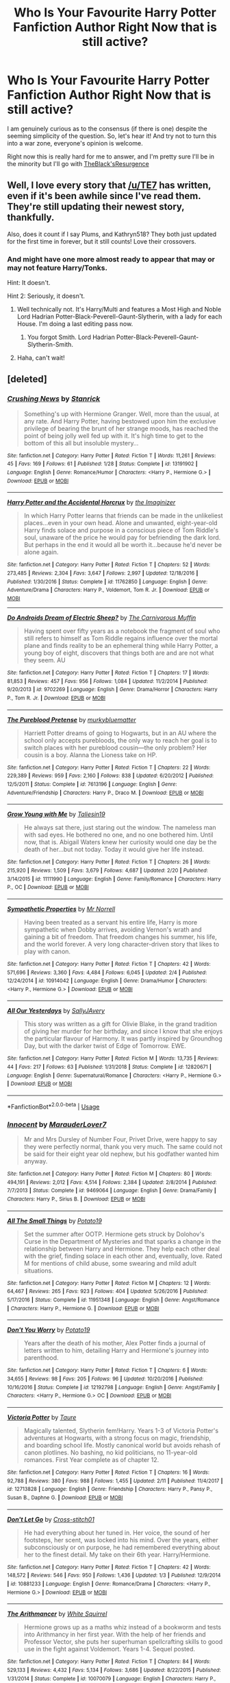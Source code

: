 #+TITLE: Who Is Your Favourite Harry Potter Fanfiction Author Right Now that is still active?

* Who Is Your Favourite Harry Potter Fanfiction Author Right Now that is still active?
:PROPERTIES:
:Author: ACI100
:Score: 32
:DateUnix: 1552528847.0
:DateShort: 2019-Mar-14
:END:
I am genuinely curious as to the consensus (if there is one) despite the seeming simplicity of the question. So, let's hear it! And try not to turn this into a war zone, everyone's opinion is welcome.

Right now this is really hard for me to answer, and I'm pretty sure I'll be in the minority but I'll go with [[https://www.fanfiction.net/u/8024050/TheBlack-sResurgence][TheBlack'sResurgence]]


** Well, I love every story that [[/u/TE7]] has written, even if it's been awhile since I've read them. They're still updating their newest story, thankfully.

Also, does it count if I say Plums, and Kathryn518? They both just updated for the first time in forever, but it still counts! Love their crossovers.
:PROPERTIES:
:Author: keroblade
:Score: 11
:DateUnix: 1552539562.0
:DateShort: 2019-Mar-14
:END:

*** And might have one more almost ready to appear that may or may not feature Harry/Tonks.

Hint: It doesn't.

Hint 2: Seriously, it doesn't.
:PROPERTIES:
:Author: TE7
:Score: 4
:DateUnix: 1553006099.0
:DateShort: 2019-Mar-19
:END:

**** Well technically not. It's Harry/Multi and features a Most High and Noble Lord Hadrian Potter-Black-Peverell-Gaunt-Slytherin, with a lady for each House. I'm doing a last editing pass now.
:PROPERTIES:
:Author: rpeh
:Score: 3
:DateUnix: 1553164628.0
:DateShort: 2019-Mar-21
:END:

***** You forgot Smith. Lord Hadrian Potter-Black-Peverell-Gaunt-Slytherin-Smith.
:PROPERTIES:
:Author: TE7
:Score: 1
:DateUnix: 1553173386.0
:DateShort: 2019-Mar-21
:END:


**** Haha, can't wait!
:PROPERTIES:
:Author: keroblade
:Score: 1
:DateUnix: 1553006856.0
:DateShort: 2019-Mar-19
:END:


** [deleted]
:PROPERTIES:
:Score: 19
:DateUnix: 1552534011.0
:DateShort: 2019-Mar-14
:END:

*** [[https://www.fanfiction.net/s/13191902/1/][*/Crushing News/*]] by [[https://www.fanfiction.net/u/2918348/Stanrick][/Stanrick/]]

#+begin_quote
  Something's up with Hermione Granger. Well, more than the usual, at any rate. And Harry Potter, having bestowed upon him the exclusive privilege of bearing the brunt of her strange moods, has reached the point of being jolly well fed up with it. It's high time to get to the bottom of this all but insoluble mystery...
#+end_quote

^{/Site/:} ^{fanfiction.net} ^{*|*} ^{/Category/:} ^{Harry} ^{Potter} ^{*|*} ^{/Rated/:} ^{Fiction} ^{T} ^{*|*} ^{/Words/:} ^{11,261} ^{*|*} ^{/Reviews/:} ^{45} ^{*|*} ^{/Favs/:} ^{169} ^{*|*} ^{/Follows/:} ^{61} ^{*|*} ^{/Published/:} ^{1/28} ^{*|*} ^{/Status/:} ^{Complete} ^{*|*} ^{/id/:} ^{13191902} ^{*|*} ^{/Language/:} ^{English} ^{*|*} ^{/Genre/:} ^{Romance/Humor} ^{*|*} ^{/Characters/:} ^{<Harry} ^{P.,} ^{Hermione} ^{G.>} ^{*|*} ^{/Download/:} ^{[[http://www.ff2ebook.com/old/ffn-bot/index.php?id=13191902&source=ff&filetype=epub][EPUB]]} ^{or} ^{[[http://www.ff2ebook.com/old/ffn-bot/index.php?id=13191902&source=ff&filetype=mobi][MOBI]]}

--------------

[[https://www.fanfiction.net/s/11762850/1/][*/Harry Potter and the Accidental Horcrux/*]] by [[https://www.fanfiction.net/u/3306612/the-Imaginizer][/the Imaginizer/]]

#+begin_quote
  In which Harry Potter learns that friends can be made in the unlikeliest places...even in your own head. Alone and unwanted, eight-year-old Harry finds solace and purpose in a conscious piece of Tom Riddle's soul, unaware of the price he would pay for befriending the dark lord. But perhaps in the end it would all be worth it...because he'd never be alone again.
#+end_quote

^{/Site/:} ^{fanfiction.net} ^{*|*} ^{/Category/:} ^{Harry} ^{Potter} ^{*|*} ^{/Rated/:} ^{Fiction} ^{T} ^{*|*} ^{/Chapters/:} ^{52} ^{*|*} ^{/Words/:} ^{273,485} ^{*|*} ^{/Reviews/:} ^{2,304} ^{*|*} ^{/Favs/:} ^{3,647} ^{*|*} ^{/Follows/:} ^{2,997} ^{*|*} ^{/Updated/:} ^{12/18/2016} ^{*|*} ^{/Published/:} ^{1/30/2016} ^{*|*} ^{/Status/:} ^{Complete} ^{*|*} ^{/id/:} ^{11762850} ^{*|*} ^{/Language/:} ^{English} ^{*|*} ^{/Genre/:} ^{Adventure/Drama} ^{*|*} ^{/Characters/:} ^{Harry} ^{P.,} ^{Voldemort,} ^{Tom} ^{R.} ^{Jr.} ^{*|*} ^{/Download/:} ^{[[http://www.ff2ebook.com/old/ffn-bot/index.php?id=11762850&source=ff&filetype=epub][EPUB]]} ^{or} ^{[[http://www.ff2ebook.com/old/ffn-bot/index.php?id=11762850&source=ff&filetype=mobi][MOBI]]}

--------------

[[https://www.fanfiction.net/s/9702269/1/][*/Do Androids Dream of Electric Sheep?/*]] by [[https://www.fanfiction.net/u/1318815/The-Carnivorous-Muffin][/The Carnivorous Muffin/]]

#+begin_quote
  Having spent over fifty years as a notebook the fragment of soul who still refers to himself as Tom Riddle regains influence over the mortal plane and finds reality to be an ephemeral thing while Harry Potter, a young boy of eight, discovers that things both are and are not what they seem. AU
#+end_quote

^{/Site/:} ^{fanfiction.net} ^{*|*} ^{/Category/:} ^{Harry} ^{Potter} ^{*|*} ^{/Rated/:} ^{Fiction} ^{T} ^{*|*} ^{/Chapters/:} ^{17} ^{*|*} ^{/Words/:} ^{81,853} ^{*|*} ^{/Reviews/:} ^{457} ^{*|*} ^{/Favs/:} ^{956} ^{*|*} ^{/Follows/:} ^{1,084} ^{*|*} ^{/Updated/:} ^{11/2/2014} ^{*|*} ^{/Published/:} ^{9/20/2013} ^{*|*} ^{/id/:} ^{9702269} ^{*|*} ^{/Language/:} ^{English} ^{*|*} ^{/Genre/:} ^{Drama/Horror} ^{*|*} ^{/Characters/:} ^{Harry} ^{P.,} ^{Tom} ^{R.} ^{Jr.} ^{*|*} ^{/Download/:} ^{[[http://www.ff2ebook.com/old/ffn-bot/index.php?id=9702269&source=ff&filetype=epub][EPUB]]} ^{or} ^{[[http://www.ff2ebook.com/old/ffn-bot/index.php?id=9702269&source=ff&filetype=mobi][MOBI]]}

--------------

[[https://www.fanfiction.net/s/7613196/1/][*/The Pureblood Pretense/*]] by [[https://www.fanfiction.net/u/3489773/murkybluematter][/murkybluematter/]]

#+begin_quote
  Harriett Potter dreams of going to Hogwarts, but in an AU where the school only accepts purebloods, the only way to reach her goal is to switch places with her pureblood cousin---the only problem? Her cousin is a boy. Alanna the Lioness take on HP.
#+end_quote

^{/Site/:} ^{fanfiction.net} ^{*|*} ^{/Category/:} ^{Harry} ^{Potter} ^{*|*} ^{/Rated/:} ^{Fiction} ^{T} ^{*|*} ^{/Chapters/:} ^{22} ^{*|*} ^{/Words/:} ^{229,389} ^{*|*} ^{/Reviews/:} ^{959} ^{*|*} ^{/Favs/:} ^{2,160} ^{*|*} ^{/Follows/:} ^{838} ^{*|*} ^{/Updated/:} ^{6/20/2012} ^{*|*} ^{/Published/:} ^{12/5/2011} ^{*|*} ^{/Status/:} ^{Complete} ^{*|*} ^{/id/:} ^{7613196} ^{*|*} ^{/Language/:} ^{English} ^{*|*} ^{/Genre/:} ^{Adventure/Friendship} ^{*|*} ^{/Characters/:} ^{Harry} ^{P.,} ^{Draco} ^{M.} ^{*|*} ^{/Download/:} ^{[[http://www.ff2ebook.com/old/ffn-bot/index.php?id=7613196&source=ff&filetype=epub][EPUB]]} ^{or} ^{[[http://www.ff2ebook.com/old/ffn-bot/index.php?id=7613196&source=ff&filetype=mobi][MOBI]]}

--------------

[[https://www.fanfiction.net/s/11111990/1/][*/Grow Young with Me/*]] by [[https://www.fanfiction.net/u/997444/Taliesin19][/Taliesin19/]]

#+begin_quote
  He always sat there, just staring out the window. The nameless man with sad eyes. He bothered no one, and no one bothered him. Until now, that is. Abigail Waters knew her curiosity would one day be the death of her...but not today. Today it would give her life instead.
#+end_quote

^{/Site/:} ^{fanfiction.net} ^{*|*} ^{/Category/:} ^{Harry} ^{Potter} ^{*|*} ^{/Rated/:} ^{Fiction} ^{T} ^{*|*} ^{/Chapters/:} ^{26} ^{*|*} ^{/Words/:} ^{215,920} ^{*|*} ^{/Reviews/:} ^{1,509} ^{*|*} ^{/Favs/:} ^{3,679} ^{*|*} ^{/Follows/:} ^{4,687} ^{*|*} ^{/Updated/:} ^{2/20} ^{*|*} ^{/Published/:} ^{3/14/2015} ^{*|*} ^{/id/:} ^{11111990} ^{*|*} ^{/Language/:} ^{English} ^{*|*} ^{/Genre/:} ^{Family/Romance} ^{*|*} ^{/Characters/:} ^{Harry} ^{P.,} ^{OC} ^{*|*} ^{/Download/:} ^{[[http://www.ff2ebook.com/old/ffn-bot/index.php?id=11111990&source=ff&filetype=epub][EPUB]]} ^{or} ^{[[http://www.ff2ebook.com/old/ffn-bot/index.php?id=11111990&source=ff&filetype=mobi][MOBI]]}

--------------

[[https://www.fanfiction.net/s/10914042/1/][*/Sympathetic Properties/*]] by [[https://www.fanfiction.net/u/3728319/Mr-Norrell][/Mr Norrell/]]

#+begin_quote
  Having been treated as a servant his entire life, Harry is more sympathetic when Dobby arrives, avoiding Vernon's wrath and gaining a bit of freedom. That freedom changes his summer, his life, and the world forever. A very long character-driven story that likes to play with canon.
#+end_quote

^{/Site/:} ^{fanfiction.net} ^{*|*} ^{/Category/:} ^{Harry} ^{Potter} ^{*|*} ^{/Rated/:} ^{Fiction} ^{T} ^{*|*} ^{/Chapters/:} ^{42} ^{*|*} ^{/Words/:} ^{571,696} ^{*|*} ^{/Reviews/:} ^{3,360} ^{*|*} ^{/Favs/:} ^{4,484} ^{*|*} ^{/Follows/:} ^{6,045} ^{*|*} ^{/Updated/:} ^{2/4} ^{*|*} ^{/Published/:} ^{12/24/2014} ^{*|*} ^{/id/:} ^{10914042} ^{*|*} ^{/Language/:} ^{English} ^{*|*} ^{/Genre/:} ^{Drama/Humor} ^{*|*} ^{/Characters/:} ^{<Harry} ^{P.,} ^{Hermione} ^{G.>} ^{*|*} ^{/Download/:} ^{[[http://www.ff2ebook.com/old/ffn-bot/index.php?id=10914042&source=ff&filetype=epub][EPUB]]} ^{or} ^{[[http://www.ff2ebook.com/old/ffn-bot/index.php?id=10914042&source=ff&filetype=mobi][MOBI]]}

--------------

[[https://www.fanfiction.net/s/12820671/1/][*/All Our Yesterdays/*]] by [[https://www.fanfiction.net/u/5909028/SallyJAvery][/SallyJAvery/]]

#+begin_quote
  This story was written as a gift for Olivie Blake, in the grand tradition of giving her murder for her birthday, and since I know that she enjoys the particular flavour of Harmony. It was partly inspired by Groundhog Day, but with the darker twist of Edge of Tomorrow. EWE.
#+end_quote

^{/Site/:} ^{fanfiction.net} ^{*|*} ^{/Category/:} ^{Harry} ^{Potter} ^{*|*} ^{/Rated/:} ^{Fiction} ^{M} ^{*|*} ^{/Words/:} ^{13,735} ^{*|*} ^{/Reviews/:} ^{44} ^{*|*} ^{/Favs/:} ^{217} ^{*|*} ^{/Follows/:} ^{63} ^{*|*} ^{/Published/:} ^{1/31/2018} ^{*|*} ^{/Status/:} ^{Complete} ^{*|*} ^{/id/:} ^{12820671} ^{*|*} ^{/Language/:} ^{English} ^{*|*} ^{/Genre/:} ^{Supernatural/Romance} ^{*|*} ^{/Characters/:} ^{<Harry} ^{P.,} ^{Hermione} ^{G.>} ^{*|*} ^{/Download/:} ^{[[http://www.ff2ebook.com/old/ffn-bot/index.php?id=12820671&source=ff&filetype=epub][EPUB]]} ^{or} ^{[[http://www.ff2ebook.com/old/ffn-bot/index.php?id=12820671&source=ff&filetype=mobi][MOBI]]}

--------------

*FanfictionBot*^{2.0.0-beta} | [[https://github.com/tusing/reddit-ffn-bot/wiki/Usage][Usage]]
:PROPERTIES:
:Author: FanfictionBot
:Score: 2
:DateUnix: 1552534057.0
:DateShort: 2019-Mar-14
:END:


*** [[https://www.fanfiction.net/s/9469064/1/][*/Innocent/*]] by [[https://www.fanfiction.net/u/4684913/MarauderLover7][/MarauderLover7/]]

#+begin_quote
  Mr and Mrs Dursley of Number Four, Privet Drive, were happy to say they were perfectly normal, thank you very much. The same could not be said for their eight year old nephew, but his godfather wanted him anyway.
#+end_quote

^{/Site/:} ^{fanfiction.net} ^{*|*} ^{/Category/:} ^{Harry} ^{Potter} ^{*|*} ^{/Rated/:} ^{Fiction} ^{M} ^{*|*} ^{/Chapters/:} ^{80} ^{*|*} ^{/Words/:} ^{494,191} ^{*|*} ^{/Reviews/:} ^{2,012} ^{*|*} ^{/Favs/:} ^{4,514} ^{*|*} ^{/Follows/:} ^{2,384} ^{*|*} ^{/Updated/:} ^{2/8/2014} ^{*|*} ^{/Published/:} ^{7/7/2013} ^{*|*} ^{/Status/:} ^{Complete} ^{*|*} ^{/id/:} ^{9469064} ^{*|*} ^{/Language/:} ^{English} ^{*|*} ^{/Genre/:} ^{Drama/Family} ^{*|*} ^{/Characters/:} ^{Harry} ^{P.,} ^{Sirius} ^{B.} ^{*|*} ^{/Download/:} ^{[[http://www.ff2ebook.com/old/ffn-bot/index.php?id=9469064&source=ff&filetype=epub][EPUB]]} ^{or} ^{[[http://www.ff2ebook.com/old/ffn-bot/index.php?id=9469064&source=ff&filetype=mobi][MOBI]]}

--------------

[[https://www.fanfiction.net/s/11951348/1/][*/All The Small Things/*]] by [[https://www.fanfiction.net/u/5594536/Potato19][/Potato19/]]

#+begin_quote
  Set the summer after OOTP. Hermione gets struck by Dolohov's Curse in the Department of Mysteries and that sparks a change in the relationship between Harry and Hermione. They help each other deal with the grief, finding solace in each other and, eventually, love. Rated M for mentions of child abuse, some swearing and mild adult situations.
#+end_quote

^{/Site/:} ^{fanfiction.net} ^{*|*} ^{/Category/:} ^{Harry} ^{Potter} ^{*|*} ^{/Rated/:} ^{Fiction} ^{M} ^{*|*} ^{/Chapters/:} ^{12} ^{*|*} ^{/Words/:} ^{64,467} ^{*|*} ^{/Reviews/:} ^{265} ^{*|*} ^{/Favs/:} ^{923} ^{*|*} ^{/Follows/:} ^{404} ^{*|*} ^{/Updated/:} ^{5/26/2016} ^{*|*} ^{/Published/:} ^{5/17/2016} ^{*|*} ^{/Status/:} ^{Complete} ^{*|*} ^{/id/:} ^{11951348} ^{*|*} ^{/Language/:} ^{English} ^{*|*} ^{/Genre/:} ^{Angst/Romance} ^{*|*} ^{/Characters/:} ^{Harry} ^{P.,} ^{Hermione} ^{G.} ^{*|*} ^{/Download/:} ^{[[http://www.ff2ebook.com/old/ffn-bot/index.php?id=11951348&source=ff&filetype=epub][EPUB]]} ^{or} ^{[[http://www.ff2ebook.com/old/ffn-bot/index.php?id=11951348&source=ff&filetype=mobi][MOBI]]}

--------------

[[https://www.fanfiction.net/s/12192798/1/][*/Don't You Worry/*]] by [[https://www.fanfiction.net/u/5594536/Potato19][/Potato19/]]

#+begin_quote
  Years after the death of his mother, Alex Potter finds a journal of letters written to him, detailing Harry and Hermione's journey into parenthood.
#+end_quote

^{/Site/:} ^{fanfiction.net} ^{*|*} ^{/Category/:} ^{Harry} ^{Potter} ^{*|*} ^{/Rated/:} ^{Fiction} ^{T} ^{*|*} ^{/Chapters/:} ^{6} ^{*|*} ^{/Words/:} ^{34,655} ^{*|*} ^{/Reviews/:} ^{98} ^{*|*} ^{/Favs/:} ^{205} ^{*|*} ^{/Follows/:} ^{96} ^{*|*} ^{/Updated/:} ^{10/20/2016} ^{*|*} ^{/Published/:} ^{10/16/2016} ^{*|*} ^{/Status/:} ^{Complete} ^{*|*} ^{/id/:} ^{12192798} ^{*|*} ^{/Language/:} ^{English} ^{*|*} ^{/Genre/:} ^{Angst/Family} ^{*|*} ^{/Characters/:} ^{<Harry} ^{P.,} ^{Hermione} ^{G.>} ^{OC} ^{*|*} ^{/Download/:} ^{[[http://www.ff2ebook.com/old/ffn-bot/index.php?id=12192798&source=ff&filetype=epub][EPUB]]} ^{or} ^{[[http://www.ff2ebook.com/old/ffn-bot/index.php?id=12192798&source=ff&filetype=mobi][MOBI]]}

--------------

[[https://www.fanfiction.net/s/12713828/1/][*/Victoria Potter/*]] by [[https://www.fanfiction.net/u/883762/Taure][/Taure/]]

#+begin_quote
  Magically talented, Slytherin fem!Harry. Years 1-3 of Victoria Potter's adventures at Hogwarts, with a strong focus on magic, friendship, and boarding school life. Mostly canonical world but avoids rehash of canon plotlines. No bashing, no kid politicians, no 11-year-old romances. First Year complete as of chapter 12.
#+end_quote

^{/Site/:} ^{fanfiction.net} ^{*|*} ^{/Category/:} ^{Harry} ^{Potter} ^{*|*} ^{/Rated/:} ^{Fiction} ^{T} ^{*|*} ^{/Chapters/:} ^{16} ^{*|*} ^{/Words/:} ^{92,788} ^{*|*} ^{/Reviews/:} ^{380} ^{*|*} ^{/Favs/:} ^{988} ^{*|*} ^{/Follows/:} ^{1,455} ^{*|*} ^{/Updated/:} ^{2/11} ^{*|*} ^{/Published/:} ^{11/4/2017} ^{*|*} ^{/id/:} ^{12713828} ^{*|*} ^{/Language/:} ^{English} ^{*|*} ^{/Genre/:} ^{Friendship} ^{*|*} ^{/Characters/:} ^{Harry} ^{P.,} ^{Pansy} ^{P.,} ^{Susan} ^{B.,} ^{Daphne} ^{G.} ^{*|*} ^{/Download/:} ^{[[http://www.ff2ebook.com/old/ffn-bot/index.php?id=12713828&source=ff&filetype=epub][EPUB]]} ^{or} ^{[[http://www.ff2ebook.com/old/ffn-bot/index.php?id=12713828&source=ff&filetype=mobi][MOBI]]}

--------------

[[https://www.fanfiction.net/s/10881233/1/][*/Don't Let Go/*]] by [[https://www.fanfiction.net/u/6331552/Cross-stitch01][/Cross-stitch01/]]

#+begin_quote
  He had everything about her tuned in. Her voice, the sound of her footsteps, her scent, was locked into his mind. Over the years, either subconsciously or on purpose, he had remembered everything about her to the finest detail. My take on their 6th year. Harry/Hermione.
#+end_quote

^{/Site/:} ^{fanfiction.net} ^{*|*} ^{/Category/:} ^{Harry} ^{Potter} ^{*|*} ^{/Rated/:} ^{Fiction} ^{T} ^{*|*} ^{/Chapters/:} ^{42} ^{*|*} ^{/Words/:} ^{148,572} ^{*|*} ^{/Reviews/:} ^{546} ^{*|*} ^{/Favs/:} ^{950} ^{*|*} ^{/Follows/:} ^{1,436} ^{*|*} ^{/Updated/:} ^{1/3} ^{*|*} ^{/Published/:} ^{12/9/2014} ^{*|*} ^{/id/:} ^{10881233} ^{*|*} ^{/Language/:} ^{English} ^{*|*} ^{/Genre/:} ^{Romance/Drama} ^{*|*} ^{/Characters/:} ^{<Harry} ^{P.,} ^{Hermione} ^{G.>} ^{*|*} ^{/Download/:} ^{[[http://www.ff2ebook.com/old/ffn-bot/index.php?id=10881233&source=ff&filetype=epub][EPUB]]} ^{or} ^{[[http://www.ff2ebook.com/old/ffn-bot/index.php?id=10881233&source=ff&filetype=mobi][MOBI]]}

--------------

[[https://www.fanfiction.net/s/10070079/1/][*/The Arithmancer/*]] by [[https://www.fanfiction.net/u/5339762/White-Squirrel][/White Squirrel/]]

#+begin_quote
  Hermione grows up as a maths whiz instead of a bookworm and tests into Arithmancy in her first year. With the help of her friends and Professor Vector, she puts her superhuman spellcrafting skills to good use in the fight against Voldemort. Years 1-4. Sequel posted.
#+end_quote

^{/Site/:} ^{fanfiction.net} ^{*|*} ^{/Category/:} ^{Harry} ^{Potter} ^{*|*} ^{/Rated/:} ^{Fiction} ^{T} ^{*|*} ^{/Chapters/:} ^{84} ^{*|*} ^{/Words/:} ^{529,133} ^{*|*} ^{/Reviews/:} ^{4,432} ^{*|*} ^{/Favs/:} ^{5,134} ^{*|*} ^{/Follows/:} ^{3,686} ^{*|*} ^{/Updated/:} ^{8/22/2015} ^{*|*} ^{/Published/:} ^{1/31/2014} ^{*|*} ^{/Status/:} ^{Complete} ^{*|*} ^{/id/:} ^{10070079} ^{*|*} ^{/Language/:} ^{English} ^{*|*} ^{/Characters/:} ^{Harry} ^{P.,} ^{Ron} ^{W.,} ^{Hermione} ^{G.,} ^{S.} ^{Vector} ^{*|*} ^{/Download/:} ^{[[http://www.ff2ebook.com/old/ffn-bot/index.php?id=10070079&source=ff&filetype=epub][EPUB]]} ^{or} ^{[[http://www.ff2ebook.com/old/ffn-bot/index.php?id=10070079&source=ff&filetype=mobi][MOBI]]}

--------------

*FanfictionBot*^{2.0.0-beta} | [[https://github.com/tusing/reddit-ffn-bot/wiki/Usage][Usage]]
:PROPERTIES:
:Author: FanfictionBot
:Score: 1
:DateUnix: 1552534070.0
:DateShort: 2019-Mar-14
:END:


** I would say myself but thats probably too vain.

I guess jacob apples??

Most of my favorite authors are very inactive.

Please come back everyone
:PROPERTIES:
:Score: 11
:DateUnix: 1552535420.0
:DateShort: 2019-Mar-14
:END:

*** Yes, all you brilliant writers, come back...

​

....please?
:PROPERTIES:
:Score: 10
:DateUnix: 1552537110.0
:DateShort: 2019-Mar-14
:END:


** Northumbrian, WhiteSquirrel, SingularOddities, and perhaps mzzbee (to have somebody less famous).
:PROPERTIES:
:Author: ceplma
:Score: 6
:DateUnix: 1552566849.0
:DateShort: 2019-Mar-14
:END:


** Definitely [[https://www.fanfiction.net/u/763509/Annerb][Annerb]]
:PROPERTIES:
:Author: derivative_of_life
:Score: 11
:DateUnix: 1552550728.0
:DateShort: 2019-Mar-14
:END:

*** Same! I honestly will probably stop reading fics if she stops writing. With the exception of two other writers I am currently following (talisin19 and thebiwholived).
:PROPERTIES:
:Author: Whapples
:Score: 3
:DateUnix: 1552556450.0
:DateShort: 2019-Mar-14
:END:


** I love Starfox5, is it kinda tropy mugglewank? Yes.

Do I still enjoy it? Oh yeah!
:PROPERTIES:
:Author: Darth_Nihl
:Score: 4
:DateUnix: 1552621788.0
:DateShort: 2019-Mar-15
:END:


** I got 4 at the moment. I like a bunch others but these are my favourites.

Taliesin19 - From Grow Young with Me. She's just too wonderful not be my favourite. Always giving us random facts, being so cool and thoughtful and funny by respoding to every single ask on her tumblr.

BolshevikMuppet99 - From the Downward Spiral Saga and currently writing Echoes in the Fog. Just a great writer that not only listens to feedback, but loves to tease on his reponses from the reviews, not to mention he gave me inside info before he even started writing Echoes, which is so fucking cool imo.

JacobApples - From, well, a whole fuckton of fics, he just doesn't stop. I found out about him on his third chapter of Disorder of the Phoenix and never stopped. Great divergence points and cool ideas and is the who made one of my favourite pairings that I didn't know I even wanted, to happen, Harry/Andromeda, which is sooo nice to read, and it felt so realistic somehow. I love you bud, keep it up.

Last but not least, Firefawn - From Eclipse in the Sky. This fic was a surprise to me, because the first time I started reading, I got sidetracked by another fic and dropped 100k words in, and forgot about it completely. But one day when the power in my neighborhood went out, I was searching for old fics in my phone and I found it there. Just waiting to be read. Suffice it say, it suddenly became my top 3 favourite fic all time, which is only a bonus because the author is so so so nice to talk with. At the moment he's having a personal issues so he hasn't updated in a while, but this level of fic, in my opinion is worth the wait.

Just like GYWM, which is THA BEST. (Love you Taliesin <3)
:PROPERTIES:
:Author: nauze18
:Score: 6
:DateUnix: 1552560788.0
:DateShort: 2019-Mar-14
:END:

*** This is so nice omg, thank you <3
:PROPERTIES:
:Author: Taliesin19
:Score: 3
:DateUnix: 1552585936.0
:DateShort: 2019-Mar-14
:END:


** - [[https://www.fanfiction.net/u/2638737/TheEndless7][TheEndless7]] even though I still haven't finished /Limpieza de Sangre/ or even started his latest /Cleansing the Sins of the Past/. Mainly because I have so little free time, and I know that if I start back with one of those, I'll simply read for 12 hours straight and screw myself over in real life... One day...

- [[https://www.fanfiction.net/u/5291694/Steelbadger][Steelbadger]] although updates to /The Shadow of Angmar/ have been less and less frequent lately, so I'm afraid of what's to come...
:PROPERTIES:
:Author: Raven3182
:Score: 3
:DateUnix: 1552573169.0
:DateShort: 2019-Mar-14
:END:

*** Pfft. It wont take 12 hours to read what's posted of CtS :P
:PROPERTIES:
:Author: TE7
:Score: 3
:DateUnix: 1552580362.0
:DateShort: 2019-Mar-14
:END:

**** 11 hours, 55 minutes?
:PROPERTIES:
:Author: Raven3182
:Score: 2
:DateUnix: 1552581364.0
:DateShort: 2019-Mar-14
:END:

***** Now you're getting it!
:PROPERTIES:
:Author: TE7
:Score: 3
:DateUnix: 1552581898.0
:DateShort: 2019-Mar-14
:END:


** No one's mentioned ShayaLonnie. Author of works such as the Reclamation of Black Magic, Presque Toujours Pur, and the Debt of Time among others.

They're a bit sporadic with the updates (a lot of works are marked as indefinite hiatus) but they always come through, and given that the Debt of Time is complete and over 700k it's clear they eventually overcome.
:PROPERTIES:
:Author: etariel7
:Score: 5
:DateUnix: 1552540035.0
:DateShort: 2019-Mar-14
:END:


** Definitely Carnivorous Muffin and Murkybluematter whom have already been mentioned.

Also it looks like Inverarity is going to post something relatively soon for the first time in years.

I'll also give an honorable mention to silenceia. She has written a bunch of crossovers that I like, but loses some points in my favorite ranking because most of them aren't being updated. The rewrite of her first fic has been pretty consistent so far though.
:PROPERTIES:
:Author: prism1234
:Score: 2
:DateUnix: 1552561463.0
:DateShort: 2019-Mar-14
:END:


** Dorothea Greengrass for sure.
:PROPERTIES:
:Author: Sneaky_Prawn1
:Score: 3
:DateUnix: 1552552929.0
:DateShort: 2019-Mar-14
:END:


** Just off the bat I would have said Colubrina and ShayaLonnie. However, I've jumped onto Ao3 recently because I needed more to read than ffn has been giving me. So right now I'm powering through Saras_girl's fics. And that's after having gone through firethesound's and bixgirl1's.
:PROPERTIES:
:Author: lsue131
:Score: 3
:DateUnix: 1552540236.0
:DateShort: 2019-Mar-14
:END:


** I personally love tsume yuki, her works are not just limited to harry potter, and she often writes crossovers of harry potter with other fandoms such as game of thrones or naruto. Many of her works feature fem!harry or mod!harry and they are all extraordinarily well written. She flicks between which of her fics she updates at a time, jumping between her ideas but they're all great. On mobile, but one of her most well known works is 'time to put your galleons where your mouth is'.
:PROPERTIES:
:Author: EthanChilds
:Score: 3
:DateUnix: 1552548693.0
:DateShort: 2019-Mar-14
:END:

*** u/wacct3:
#+begin_quote
  She flicks between which of her fics she updates at a time
#+end_quote

This is a bit of an understatement imo, and a more accurate description than flicks would be, with rare exceptions moves on to new ideas and stops updating the old ones. Still I do like her work that I have read. It is certainly well written. I would have even probably had her on my favorite authors list while she was still actively writing marines. Most of her work since then has at a glance seemed more romance heavy than I typically care for so I haven't read much of it, but that's just my personal preference, nothing against her as an author. I am however hesitant to get invested in any of her fics that aren't clearly intended to be on the shorter side at this point after being burned several times.
:PROPERTIES:
:Author: wacct3
:Score: 2
:DateUnix: 1552618293.0
:DateShort: 2019-Mar-15
:END:


** Deadwoodpecker.
:PROPERTIES:
:Author: stay-awhile
:Score: 2
:DateUnix: 1552560323.0
:DateShort: 2019-Mar-14
:END:


** Darth Marrs hasn't been mentioned, I am really enjoying his newest fic, [[https://m.fanfiction.net/s/13161929/1/Invincible][Invincible]] ffnbot!directlinks
:PROPERTIES:
:Author: overide
:Score: 2
:DateUnix: 1552568750.0
:DateShort: 2019-Mar-14
:END:

*** Whaaaaat is this crossover. I am so excited.
:PROPERTIES:
:Author: rilokilo
:Score: 2
:DateUnix: 1552598560.0
:DateShort: 2019-Mar-15
:END:

**** It's so good. So far it's been a chapter a week so I haven't had to wait too long between.
:PROPERTIES:
:Author: overide
:Score: 1
:DateUnix: 1552599059.0
:DateShort: 2019-Mar-15
:END:


*** Why is this labeled as a BSG crossover? There's been nothing remotely BSG related so far, unless it's a future plot point?
:PROPERTIES:
:Author: wacct3
:Score: 1
:DateUnix: 1552620155.0
:DateShort: 2019-Mar-15
:END:

**** I think it's a future plot point.
:PROPERTIES:
:Author: overide
:Score: 1
:DateUnix: 1552651982.0
:DateShort: 2019-Mar-15
:END:


*** [[https://www.fanfiction.net/s/13161929/1/][*/Invincible/*]] by [[https://www.fanfiction.net/u/1229909/Darth-Marrs][/Darth Marrs/]]

#+begin_quote
  "You are gathered here today because the world is going to end within the next three years," Hermione said succinctly. "But my husband, having died before, is in no hurry to do so again. We are here to try and save wizard kind itself." A Harry Potter/Battlestar Galactica Crossover, with a touch of 2012 fused in for the fun of it. Obviously not Epilogue Compliant.
#+end_quote

^{/Site/:} ^{fanfiction.net} ^{*|*} ^{/Category/:} ^{Harry} ^{Potter} ^{+} ^{Battlestar} ^{Galactica:} ^{2003} ^{Crossover} ^{*|*} ^{/Rated/:} ^{Fiction} ^{M} ^{*|*} ^{/Chapters/:} ^{11} ^{*|*} ^{/Words/:} ^{49,078} ^{*|*} ^{/Reviews/:} ^{906} ^{*|*} ^{/Favs/:} ^{1,156} ^{*|*} ^{/Follows/:} ^{1,480} ^{*|*} ^{/Updated/:} ^{3/9} ^{*|*} ^{/Published/:} ^{12/29/2018} ^{*|*} ^{/id/:} ^{13161929} ^{*|*} ^{/Language/:} ^{English} ^{*|*} ^{/Genre/:} ^{Drama/Adventure} ^{*|*} ^{/Characters/:} ^{Harry} ^{P.} ^{*|*} ^{/Download/:} ^{[[http://www.ff2ebook.com/old/ffn-bot/index.php?id=13161929&source=ff&filetype=epub][EPUB]]} ^{or} ^{[[http://www.ff2ebook.com/old/ffn-bot/index.php?id=13161929&source=ff&filetype=mobi][MOBI]]}

--------------

*FanfictionBot*^{2.0.0-beta} | [[https://github.com/tusing/reddit-ffn-bot/wiki/Usage][Usage]]
:PROPERTIES:
:Author: FanfictionBot
:Score: 0
:DateUnix: 1552568765.0
:DateShort: 2019-Mar-14
:END:


** Taure, TE7, Colubrina, and ^{don't} ^{hurt} ^{me} Eliezer Yudkowsky (not really active as a HP fanfic writer, but active as a writer in general).
:PROPERTIES:
:Author: SingInDefeat
:Score: 3
:DateUnix: 1552556268.0
:DateShort: 2019-Mar-14
:END:


** Nimbus Llewelyn. I'm a massive fan of their CotS and GotP fics.
:PROPERTIES:
:Author: AliDoesStuff
:Score: 1
:DateUnix: 1552567390.0
:DateShort: 2019-Mar-14
:END:


** Definitely the Divine Comedian, every single story has brilliant, canon-compliant characterization and the themes are unusual and thought-provoking.
:PROPERTIES:
:Author: nirvanarchy
:Score: 1
:DateUnix: 1552568618.0
:DateShort: 2019-Mar-14
:END:


** corvusdraconis
:PROPERTIES:
:Author: hockeypup
:Score: 1
:DateUnix: 1552570777.0
:DateShort: 2019-Mar-14
:END:


** Annerb, frombluetored, gryffindormischief, jenorama, all great Hinny authors
:PROPERTIES:
:Author: Pottermum
:Score: 1
:DateUnix: 1552640974.0
:DateShort: 2019-Mar-15
:END:


** [[https://www.reddit.com/r/HPfanfiction/comments/b0ulrh/who_is_your_favourite_harry_potter_fanfiction/eihg86h/][galathielaltheral]] already hit the ones that first came to mind (excellent list, there).

​

But there's also a few others. For example, LeadVonE
:PROPERTIES:
:Author: adgnatum
:Score: 1
:DateUnix: 1552810792.0
:DateShort: 2019-Mar-17
:END:
